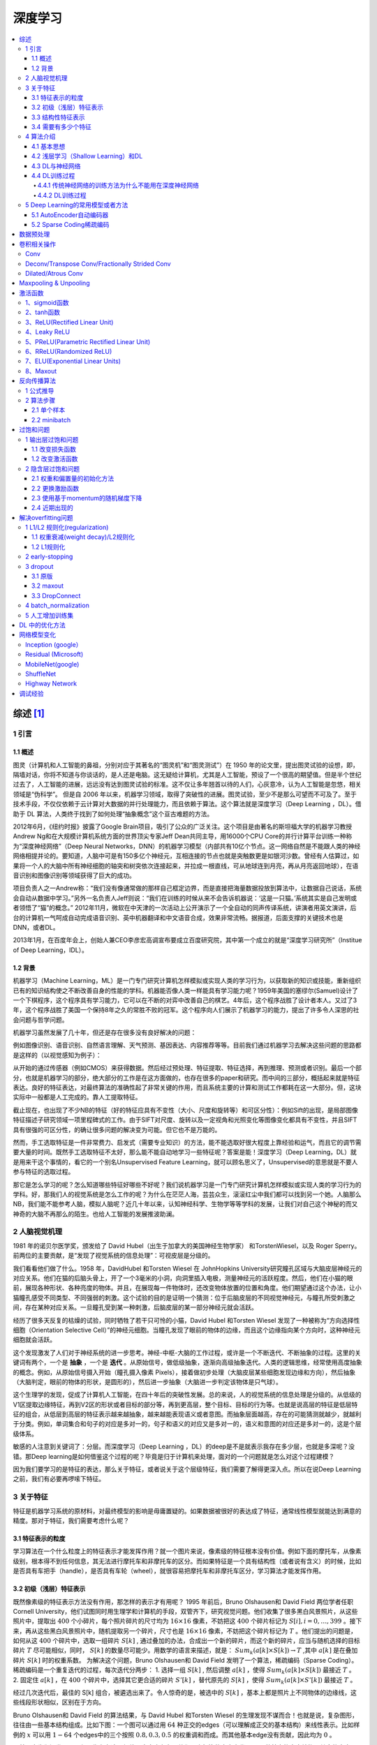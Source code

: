深度学习
=============

.. contents::
    :local:
    :backlinks: top

综述 [1]_
------------

1 引言
``````

1.1 概述
~~~~~~~~~~
图灵（计算机和人工智能的鼻祖，分别对应于其著名的“图灵机”和“图灵测试”）在 1950 年的论文里，提出图灵试验的设想，即，隔墙对话，你将不知道与你谈话的，是人还是电脑。这无疑给计算机，尤其是人工智能，预设了一个很高的期望值。但是半个世纪过去了，人工智能的进展，远远没有达到图灵试验的标准。这不仅让多年翘首以待的人们，心灰意冷，认为人工智能是忽悠，相关领域是“伪科学”。                            
但是自 2006 年以来，机器学习领域，取得了突破性的进展。图灵试验，至少不是那么可望而不可及了。至于技术手段，不仅仅依赖于云计算对大数据的并行处理能力，而且依赖于算法。这个算法就是深度学习（Deep Learning ，DL）。借助于 DL 算法，人类终于找到了如何处理“抽象概念”这个亘古难题的方法。                          

2012年6月，《纽约时报》披露了Google Brain项目，吸引了公众的广泛关注。这个项目是由著名的斯坦福大学的机器学习教授Andrew Ng和在大规模计算机系统方面的世界顶尖专家Jeff Dean共同主导，用16000个CPU Core的并行计算平台训练一种称为“深度神经网络”（Deep Neural Networks，DNN）的机器学习模型（内部共有10亿个节点。这一网络自然是不能跟人类的神经网络相提并论的。要知道，人脑中可是有150多亿个神经元，互相连接的节点也就是突触数更是如银河沙数。曾经有人估算过，如果将一个人的大脑中所有神经细胞的轴突和树突依次连接起来，并拉成一根直线，可从地球连到月亮，再从月亮返回地球），在语音识别和图像识别等领域获得了巨大的成功。                               

项目负责人之一Andrew称：“我们没有像通常做的那样自己框定边界，而是直接把海量数据投放到算法中，让数据自己说话，系统会自动从数据中学习。”另外一名负责人Jeff则说：“我们在训练的时候从来不会告诉机器说：‘这是一只猫。’系统其实是自己发明或者领悟了“猫”的概念。”                          
2012年11月，微软在中天津的一次活动上公开演示了一个全自动的同声传译系统，讲演者用英文演讲，后台的计算机一气呵成自动完成语音识别、英中机器翻译和中文语音合成，效果非常流畅。据报道，后面支撑的关键技术也是DNN，或者DL。                                

2013年1月，在百度年会上，创始人兼CEO李彦宏高调宣布要成立百度研究院，其中第一个成立的就是“深度学习研究所”（Institue of Deep Learning，IDL）。  

1.2  背景
~~~~~~~~~
机器学习（Machine Learning，ML）是一门专门研究计算机怎样模拟或实现人类的学习行为，以获取新的知识或技能，重新组织已有的知识结构使之不断改善自身的性能的学科。机器能否像人类一样能具有学习能力呢？1959年美国的塞缪尔(Samuel)设计了一个下棋程序，这个程序具有学习能力，它可以在不断的对弈中改善自己的棋艺。4年后，这个程序战胜了设计者本人。又过了3年，这个程序战胜了美国一个保持8年之久的常胜不败的冠军。这个程序向人们展示了机器学习的能力，提出了许多令人深思的社会问题与哲学问题。         

机器学习虽然发展了几十年，但还是存在很多没有良好解决的问题：

例如图像识别、语音识别、自然语言理解、天气预测、基因表达、内容推荐等等。目前我们通过机器学习去解决这些问题的思路都是这样的（以视觉感知为例子）：

.. image:: /_static/algorithm/deep_learning/summ.png

从开始的通过传感器（例如CMOS）来获得数据。然后经过预处理、特征提取、特征选择，再到推理、预测或者识别。最后一个部分，也就是机器学习的部分，绝大部分的工作是在这方面做的，也存在很多的paper和研究。而中间的三部分，概括起来就是特征表达。良好的特征表达，对最终算法的准确性起了非常关键的作用，而且系统主要的计算和测试工作都耗在这一大部分。但，这块实际中一般都是人工完成的。靠人工提取特征。                          

截止现在，也出现了不少NB的特征（好的特征应具有不变性（大小、尺度和旋转等）和可区分性）：例如Sift的出现，是局部图像特征描述子研究领域一项里程碑式的工作。由于SIFT对尺度、旋转以及一定视角和光照变化等图像变化都具有不变性，并且SIFT具有很强的可区分性，的确让很多问题的解决变为可能。但它也不是万能的。

.. image:: /_static/algorithm/deep_learning/feature.png

然而，手工选取特征是一件非常费力、启发式（需要专业知识）的方法，能不能选取好很大程度上靠经验和运气，而且它的调节需要大量的时间。既然手工选取特征不太好，那么能不能自动地学习一些特征呢？答案是能！深度学习（Deep Learning，DL）就是用来干这个事情的，看它的一个别名Unsupervised Feature Learning，就可以顾名思义了，Unsupervised的意思就是不要人参与特征的选取过程。

那它是怎么学习的呢？怎么知道哪些特征好哪些不好呢？我们说机器学习是一门专门研究计算机怎样模拟或实现人类的学习行为的学科。好，那我们人的视觉系统是怎么工作的呢？为什么在茫茫人海，芸芸众生，滚滚红尘中我们都可以找到另一个她。人脑那么NB，我们能不能参考人脑，模拟人脑呢？近几十年以来，认知神经科学、生物学等等学科的发展，让我们对自己这个神秘的而又神奇的大脑不再那么的陌生。也给人工智能的发展推波助澜。

2 人脑视觉机理 
`````````````````
1981 年的诺贝尔医学奖，颁发给了 David Hubel（出生于加拿大的美国神经生物学家） 和TorstenWiesel，以及 Roger Sperry。前两位的主要贡献，是“发现了视觉系统的信息处理”：可视皮层是分级的。

我们看看他们做了什么。1958 年，DavidHubel 和Torsten Wiesel 在 JohnHopkins University研究瞳孔区域与大脑皮层神经元的对应关系。他们在猫的后脑头骨上，开了一个3毫米的小洞，向洞里插入电极，测量神经元的活跃程度。然后，他们在小猫的眼前，展现各种形状、各种亮度的物体。并且，在展现每一件物体时，还改变物体放置的位置和角度。他们期望通过这个办法，让小猫瞳孔感受不同类型、不同强弱的刺激。这个试验的目的是证明一个猜测：位于后脑皮层的不同视觉神经元，与瞳孔所受刺激之间，存在某种对应关系。一旦瞳孔受到某一种刺激，后脑皮层的某一部分神经元就会活跃。                

经历了很多天反复的枯燥的试验，同时牺牲了若干只可怜的小猫，David Hubel 和Torsten Wiesel 发现了一种被称为“方向选择性细胞（Orientation Selective Cell）”的神经元细胞。当瞳孔发现了眼前的物体的边缘，而且这个边缘指向某个方向时，这种神经元细胞就会活跃。       

这个发现激发了人们对于神经系统的进一步思考。神经-中枢-大脑的工作过程，或许是一个不断迭代、不断抽象的过程。这里的关键词有两个，一个是 **抽象** ，一个是 **迭代** 。从原始信号，做低级抽象，逐渐向高级抽象迭代。人类的逻辑思维，经常使用高度抽象的概念。例如，从原始信号摄入开始（瞳孔摄入像素 Pixels），接着做初步处理（大脑皮层某些细胞发现边缘和方向），然后抽象（大脑判定，眼前的物体的形状，是圆形的），然后进一步抽象（大脑进一步判定该物体是只气球）。

.. image:: /_static/algorithm/deep_learning/feature2.png

这个生理学的发现，促成了计算机人工智能，在四十年后的突破性发展。总的来说，人的视觉系统的信息处理是分级的。从低级的V1区提取边缘特征，再到V2区的形状或者目标的部分等，再到更高层，整个目标、目标的行为等。也就是说高层的特征是低层特征的组合，从低层到高层的特征表示越来越抽象，越来越能表现语义或者意图。而抽象层面越高，存在的可能猜测就越少，就越利于分类。例如，单词集合和句子的对应是多对一的，句子和语义的对应又是多对一的，语义和意图的对应还是多对一的，这是个层级体系。         

敏感的人注意到关键词了：分层。而深度学习（Deep Learning ，DL）的deep是不是就表示我存在多少层，也就是多深呢？没错。那Deep learning是如何借鉴这个过程的呢？毕竟是归于计算机来处理，面对的一个问题就是怎么对这个过程建模？        

因为我们要学习的是特征的表达，那么关于特征，或者说关于这个层级特征，我们需要了解得更深入点。所以在说Deep Learning之前，我们有必要再啰嗦下特征。

3 关于特征     
```````````
特征是机器学习系统的原材料，对最终模型的影响是毋庸置疑的。如果数据被很好的表达成了特征，通常线性模型就能达到满意的精度。那对于特征，我们需要考虑什么呢？

3.1 特征表示的粒度              
~~~~~~~~~~~~~~~~~~~~
学习算法在一个什么粒度上的特征表示才能发挥作用？就一个图片来说，像素级的特征根本没有价值。例如下面的摩托车，从像素级别，根本得不到任何信息，其无法进行摩托车和非摩托车的区分。而如果特征是一个具有结构性（或者说有含义）的时候，比如是否具有车把手（handle），是否具有车轮（wheel），就很容易把摩托车和非摩托车区分，学习算法才能发挥作用。

3.2  初级（浅层）特征表示
~~~~~~~~~~~~~~~~~~~~~~~~~~~
既然像素级的特征表示方法没有作用，那怎样的表示才有用呢？                              
1995 年前后，Bruno Olshausen和 David Field 两位学者任职 Cornell University，他们试图同时用生理学和计算机的手段，双管齐下，研究视觉问题。他们收集了很多黑白风景照片，从这些照片中，提取出 :math:`400` 个小碎片，每个照片碎片的尺寸均为 :math:`16\times 16` 像素，不妨把这 :math:`400` 个碎片标记为 :math:`S[i], i = 0, \dots, 399` 。接下来，再从这些黑白风景照片中，随机提取另一个碎片，尺寸也是 :math:`16\times 16` 像素，不妨把这个碎片标记为 :math:`T` 。他们提出的问题是，如何从这 :math:`400` 个碎片中，选取一组碎片 :math:`S[k]` , 通过叠加的办法，合成出一个新的碎片，而这个新的碎片，应当与随机选择的目标碎片 :math:`T` 尽可能相似，同时， :math:`S[k]` 的数量尽可能少。用数学的语言来描述，就是： :math:`Sum_k (a[k] \times S[k]) \rightarrow T` ,其中 :math:`a[k]` 是在叠加碎片 :math:`S[k]` 时的权重系数。                             
为解决这个问题，Bruno Olshausen和 David Field 发明了一个算法，稀疏编码（Sparse Coding）。稀疏编码是一个重复迭代的过程，每次迭代分两步：               
1. 选择一组 :math:`S[k]` , 然后调整 :math:`a[k]` ，使得 :math:`Sum_k (a[k] \times S[k])` 最接近 :math:`T` 。         
2. 固定住 :math:`a[k]` ，在 :math:`400` 个碎片中，选择其它更合适的碎片 :math:`S’[k]` ，替代原先的 :math:`S[k]` ，使得 :math:`Sum_k (a[k] \times S’[k])` 最接近 :math:`T` 。           

经过几次迭代后，最佳的 S[k] 组合，被遴选出来了。令人惊奇的是，被选中的 :math:`S[k]` ，基本上都是照片上不同物体的边缘线，这些线段形状相似，区别在于方向。         

Bruno Olshausen和 David Field 的算法结果，与 David Hubel 和Torsten Wiesel 的生理发现不谋而合！也就是说，复杂图形，往往由一些基本结构组成。比如下图：一个图可以通过用 :math:`64` 种正交的edges（可以理解成正交的基本结构）来线性表示。比如样例的 :math:`x` 可以用 :math:`1-64` 个edges中的三个按照 :math:`0.8,0.3,0.5` 的权重调和而成。而其他基本edge没有贡献，因此均为 :math:`0` 。

.. image:: /_static/algorithm/deep_learning/feature3.png

另外，大牛们还发现，不仅图像存在这个规律，声音也存在。他们从未标注的声音中发现了20种基本的声音结构，其余的声音可以由这20种基本结构合成。

3.3  结构性特征表示             
~~~~~~~~~~~~~~~~~~~~
小块的图形可以由基本edge组成，那么更结构化、更复杂的，具有概念性的图形如何表示呢？这就需要更高层次的特征表示，比如V2，V4。因此V1看像素级是像素级。V2看V1是像素级，这个是层次递进的，高层表达由底层表达的组合而成。专业点说就是基basis。V1取提出的basis是边缘，然后V2层是V1层这些basis的组合，这时候V2区得到的又是高一层的basis。即上一层的basis组合的结果，上上层又是上一层的组合basis……

.. image:: /_static/algorithm/deep_learning/feature4.png

直观上说，就是找到make sense的小patch再将其进行combine，就得到了上一层的feature，递归地向上learning feature。 在不同object上做training时，所得的edge basis 是非常相似的，但object parts和models 就会completely different了（以下图为例，那咱们分辨car或者face是不是容易多了）：

.. image:: /_static/algorithm/deep_learning/feature5.png

从文本来说，一个doc表示什么意思？我们描述一件事情，用什么来表示比较合适？用一个一个字吗？我看不是。字就是像素级别了，起码应该是term，换句话说每个doc都由term构成，但这样表示概念的能力就够了吗？可能也不够，需要再上一步，达到topic级，有了topic，再到doc就合理。但每个层次的数量差距很大，比如doc表示的概念->topic（千-万量级）->term（10万量级）->word（百万量级）。一个人在看一个doc的时候，眼睛看到的是word，由这些word在大脑里自动切词形成term，在按照概念组织的方式，先验的学习，得到topic，然后再进行高层次的learning。

3.4  需要有多少个特征
~~~~~~~~~~~~~~~~~~~~~~~
我们知道需要层次的特征构建，由浅入深，但每一层该有多少个特征呢？任何一种方法，特征越多，给出的参考信息就越多，准确性会得到提升。但特征多意味着计算复杂，探索的空间大，可以用来训练的数据在每个特征上就会稀疏，都会带来各种问题，并不一定特征越多越好。

.. image:: /_static/algorithm/deep_learning/feature6.png

好了，到了这一步，终于可以聊到深度学习（Deep Learning ，DL）了。上面我们聊到为什么会有DL（让机器自动学习良好的特征，而免去人工选取过程。还有参考人的分层视觉处理系统），我们得到一个结论就是DL需要多层来获得更抽象的特征表达。那么多少层才合适呢？用什么架构来建模呢？怎么进行非监督训练呢？

4 算法介绍
````````````

4.1 基本思想            
~~~~~~~~~~~~
假设我们有一个系统 :math:`S` ，它有 :math:`n` 层 :math:`(S_1,\dots ,S_n)` ，它的输入是 :math:`I` ，输出是 :math:`O` ，形象地表示为： :math:`I\rightarrow S_1 \rightarrow S_2 \rightarrow \dots \rightarrow S_n \rightarrow O`，如果输出 :math:`O` 等于输入 :math:`I` ，即输入 :math:`I` 经过这个系统变化之后没有任何的信息损失（大牛说，这是不可能的。信息论中有个“信息逐层丢失”的说法［信息处理不等式］，设处理 :math:`a` 信息得到 :math:`b` ，再对 :math:`b` 处理得到 :math:`c` ，那么可以证明： :math:`a` 和 :math:`c` 的互信息不会超过 :math:`a` 和:math:`b` 的互信息。这表明信息处理不会增加信息，大部分处理会丢失信息。当然了，如果丢掉的是没用的信息那多好啊）——这意味着输入I⁆经过每一层 :math:`S_i` 都没有任何的信息损失，即在任何一层 :math:`S_i` ，它都是原有信息（即输入I）的另外一种表示。现在回到我们的主题深度学习（Deep Learning ，DL），我们需要自动地学习特征，假设我们有一堆输入 :math:`I` （如一堆图像或者文本），并且我们设计了一个系统 :math:`S` （有 :math:`n` 层），通过调整系统中参数，使得它的输出仍然是输入 :math:`I` ，那么我们就可以自动地获取得到输入 :math:`I` 的一系列层次特征，即:math:`S_1,\dots ,S_n`                              

对于深度学习来说，其思想就是堆叠多个层，也就是说这一层的输出作为下一层的输入。通过这种方式，就可以实现对输入信息进行分级表达了。另外，前面是假设输出严格地等于输入，这个限制太严格，我们可以略微地放松这个限制，例如我们只要使得输入与输出的差别尽可能地小即可，这个放松会导致另外一类不同的DL方法。

4.2  浅层学习（Shallow Learning）和DL
~~~~~~~~~~~~~~~~~~~~~~~~~~~~~~~~~~~~~~
1. 浅层学习是机器学习的第一次浪潮。
    20世纪80年代末期，人工神经网络的反向传播算法（也叫  **BP（Back Propagation）算法** ）的发明给机器学习带来了希望，掀起了基于统计模型的机器学习的热潮。这个热潮一直持续到今天。人们发现，利用BP算法可以让一个人工神经网络模型从大量训练样本中学习统计规律，从而对未知事件做预测。这种基于统计的机器学习方法比起过去基于人工规则的系统，在很多方面显出优越性。这个时候的人工神经网络，虽也被称作 **多层感知机（Multi-layer Perceptron）** ，但实际是种只含有一层隐层节点的浅层模型。20世纪90年代，各种各样的浅层机器学习模型相继被提出，例如 **支持向量机（Support Vector Machines，SVM）** 、  **Boosting** 、最大熵方法（如 **逻辑回归（Logistic Regression，LR）** ）等。这些模型的结构基本上可以看成带有一层隐层节点（如SVM、Boosting），或没有隐层节点（如LR）。这些模型无论是在理论分析还是应用中都获得了巨大的成功。相比之下，由于理论分析的难度大，训练方法又需要很多经验和技巧，这个时期浅层人工神经网络反而相对沉寂。

2. DL是机器学习的第二次浪潮。                  
    2006年，加拿大多伦多大学教授、机器学习领域的泰斗Geoffrey Hinton和他的学生Ruslan Salakhutdinov在《科学》上发表了一篇文章，开启了DL在学术界和工业界的浪潮。这篇文章有两个主要观点：

    a. 多隐层的人工神经网络具有优异的特征学习能力，学习得到的特征对数据有更本质的刻画，从而有利于可视化或分类；              
    b. 深度神经网络在训练上的难度，可以通过“逐层初始化”（layer-wise pre-training）来有效克服，在这篇文章中，逐层初始化是通过无监督学习实现的。                 
    
    当前多数分类、回归等学习方法为浅层结构算法，其局限性在于有限样本和计算单元情况下对复杂函数的表示能力有限，针对复杂分类问题其泛化能力受到一定制约。DL可通过学习一种深层非线性网络结构，实现复杂函数逼近，表征输入数据分布式表示，并展现了强大的从少数样本集中学习数据集本质特征的能力。（多层的好处是可以用较少的参数表示复杂的函数）

    .. image:: /_static/algorithm/deep_learning/sl.png

    DL的实质，是通过构建具有很多隐层的机器学习模型和海量的训练数据，来学习更有用的特征，从而最终提升分类或预测的准确性。因此，“深度模型”是手段，“特征学习”是目的。区别于传统的浅层学习，DL的不同在于：

    a. 强调了模型结构的深度，通常有5层、6层，甚至10多层的隐层节点；      
    b. 明确突出了特征学习的重要性，也就是说，通过逐层特征变换，将样本在原空间的特征表示变换到一个新特征空间，从而使分类或预测更加容易。
    
    与人工规则造特征的方法相比，利用大数据来学习特征，更能够刻画数据的丰富内在信息。

4.3  DL与神经网络            
~~~~~~~~~~~~~~~~~~~~
DL是机器学习研究中的一个新的领域，其动机在于建立、模拟人脑进行分析学习的神经网络，它模仿人脑的机制来解释数据，例如图像，声音和文本。DL是无监督学习的一种，其概念源于人工神经网络的研究。含多隐层的多层感知器就是一种DL结构。DL通过组合低层特征形成更加抽象的高层表示属性类别或特征，以发现数据的分布式特征表示。                                
DL本身算是机器学习（Machine Learning，ML）的一个分支，简单可以理解为神经网络（neural network，NN）的发展。大约二三十年前，NN曾经是ML领域特别火热的一个方向，但是后来却慢慢淡出了，原因包括以下几个方面：    

a. 比较容易过拟合，参数比较难tune，而且需要不少trick；
b. 训练速度比较慢，在层次比较少（小于等于3）的情况下效果并不比其它方法更优；           
   
所以中间有大约20多年的时间，神经网络被关注很少，这段时间基本上是SVM和boosting算法的天下。但是，一个痴心的老先生Hinton，他坚持了下来，并最终（和其它人一起Bengio、Yann.lecun等）提成了一个实际可行的DL框架。                                    

DL与传统的神经网络之间有相同的地方也有很多不同。二者的 **相同** 在于DL采用了神经网络相似的分层结构，系统由包括输入层、隐层（多层）、输出层组成的多层网络，只有相邻层节点之间有连接，同一层以及跨层节点之间相互无连接，每一层可以看作是一个LR模型；这种分层结构，是比较接近人类大脑的结构的。

.. image:: /_static/algorithm/deep_learning/dp.png

而为了克服神经网络训练中的问题，DL采用了与神经网络很不同的训练机制。传统神经网络中，采用的是back propagation的方式进行，简单来讲就是采用迭代的算法来训练整个网络，随机设定初值，计算当前网络的输出，然后根据当前输出和label之间的差去改变前面各层的参数，直到收敛（整体是一个梯度下降法）。而DL整体上是一个layer-wise的训练机制。这样做的原因是因为，如果采用back propagation的机制，对于一个deep network（7层以上），残差传播到最前面的层已经变得太小，出现所谓的gradient diffusion（梯度扩散）。这个问题我们接下来讨论。

4.4  DL训练过程
~~~~~~~~~~~~~~~

4.4.1  传统神经网络的训练方法为什么不能用在深度神经网络
^^^^^^^^^^^^^^^^^^^^^^^^^^^^^^^^^^^^^^^^^^^^^^^^^^^^^^^

BP算法作为传统训练多层网络的典型算法，实际上对仅含几层网络，该训练方法就已经很不理想。深度结构（涉及多个非线性处理单元层）非凸目标代价函数中普遍存在的局部最小是训练困难的主要来源。                    
BP算法存在的问题：                              

a. 梯越来越稀疏：从顶层越往下，误差校正信号越来越小；         
b. 收敛到局部最小值：尤其是从远离最优区域开始的时候（随机值初始化会导致这种情况的发生）；                              
c. 一般，我们只能用有标签的数据来训练：但大部分的数据是没标签的，而大脑可以从没有标签的的数据中学习；                        
   
4.4.2 DL训练过程                        
^^^^^^^^^^^^^^^^

如果对所有层同时训练，时间复杂度会太高；如果每次训练一层，偏差就会逐层传递。这会面临跟上面监督学习中相反的问题，会严重欠拟合（因为深度网络的神经元和参数太多了）。                        

2006年，hinton提出了在非监督数据上建立多层神经网络的一个有效方法，简单的说，分为两步，一是每次训练一层网络，二是调优，使原始表示x、向上生成的高级表示r和该高级表示r向下生成的x'尽可能一致。方法是：

1. 首先逐层构建单层神经元，这样每次都是训练一个单层网络。     
2. 当所有层训练完后，Hinton使用wake-sleep算法进行调优。                         

   将除最顶层的其它层间的权重变为双向的，这样最顶层仍然是一个单层神经网络，而其它层则变为了图模型。向上的权重用于“认知”，向下的权重用于“生成”。然后使用Wake-Sleep算法调整所有的权重。让认知和生成达成一致，也就是保证生成的最顶层表示能够尽可能正确的复原底层的结点。比如顶层的一个结点表示人脸，那么所有人脸的图像应该激活这个结点，并且这个结果向下生成的图像应该能够表现为一个大概的人脸图像。Wake-Sleep算法分为醒（wake）和睡（sleep）两个部分。                 

   A. wake阶段：认知过程，通过外的特征和向上的权重（认知权重）产生每一层的抽象表示（结点状态），并且使用梯度下降修改层间的下行权重（生成权重）。也就是“如果现实跟我想象的不一样，改变我的权重使得我想象的东西就是这样的”。             
   B. sleep阶段：生成过程，通过顶层表示（醒时学得的概念）和向下权重，生成底层的状态，同时修改层间向上的权重。也就是“如果梦中的景象不是我脑中的相应概念，改变我的认知权重使得这种景象在我看来就是这个概念”。 

deep learning训练过程具体如下：                 

1. 使用自下上升非监督学习（就是从底层开始，一层一层的往顶层训练）：                        

    采用无标定数据（有标定数据也可）分层训练各层参数，这一步可以看作是一个无监督训练过程，是和传统神经网络区别最大的部分（这个过程可以看作是feature learning过程）： 
    
    具体的, 用无标定数据训练第一层，训练时先学习第一层的参数（这一层可以看作是得到一个使得输出和输入差别最小的三层神经网络的隐层），由于模型capacity的限制以及稀疏性约束，使得得到的模型能够学习到数据本身的结构，从而得到比输入更具有表示能力的特征；在学习得到第n-1层后，将n-1层的输出作为第n层的输入，训练第n层，由此分别得到各层的参数；                     
    
2. 自顶向下的监督学习（就是通过带标签的数据集训练，误差自顶向下传输，对网络进行微调）：

    基于第一步得到的各层参数进一步fine-tune整个多层模型的参数，这一步是一个有监督训练过程；第一步类似神经网络的随机初始化初值过程，由于DL的第一步不是随机初始化，而是通过学习输入数据的结构得到的，因而这个初值更接近全局最优，从而能够取得更好的效果；所以deep learning效果好很大程度上归功于第一步的feature learning过程。

5 Deep Learning的常用模型或者方法
`````````````````````````````````
5.1  AutoEncoder自动编码器
~~~~~~~~~~~~~~~~~~~~~~~~~~
Deep Learning最简单的一种方法利用人工神经网络的特点，人工神经网络（ANN）本身就是具有层次结构的系统，如果给定一个神经网络，我们假设其输出与输入是相同的，然后训练调整其参数，得到每一层中的权重。自然地，我们就得到了输入I的几种不同表示（每一层代表一种表示），这些表示就是特征。自动编码器就是一种尽可能复现输入信号的神经网络。为了实现这种复现，自动编码器就必须捕捉可以代表输入数据的最重要的因素，就像PCA那样，找到可以代表原信息的主要成分。具体过程简单的说明如下：

1. 给定无标签数据，用非监督学习学习特征：

   .. image:: /_static/algorithm/deep_learning/autoen.png

   在我们之前的神经网络中，如第一个图，我们输入的样本是有标签的，即（input, target），这样我们根据当前输出和target（label）之间的差去改变前面各层的参数，直到收敛。但现在我们只有无标签数据，也就是右边的图。那么这个误差怎么得到呢？

   .. image:: /_static/algorithm/deep_learning/autoen2.png

   如上图，我们将input输入一个encoder编码器，就会得到一个code，这个code也就是输入的一个表示，那么我们怎么知道这个code表示的就是input呢？我们加一个decoder解码器，这时候decoder就会输出一个信息，那么如果输出的这个信息和一开始的输入信号input是很像的（理想情况下就是一样的），那很明显，我们就有理由相信这个code是靠谱的。所以，我们就通过调整encoder和decoder的参数，使得重构误差最小，这时候我们就得到了输入input信号的第一个表示了，也就是编码code了。因为是无标签数据，所以误差的来源就是直接重构后与原输入相比得到。

   .. image:: /_static/algorithm/deep_learning/autoen3.png

2. 通过编码器产生特征，然后训练下一层。这样逐层训练：      
   上面我们得到了第一层的code，我们的重构误差最小让我们相信这个code就是原输入信号的良好表达了，或者牵强点说，它和原信号是一模一样的（表达不一样，反映的是一个东西）。那第二层和第一层的训练方式就没有差别了，我们将第一层输出的code当成第二层的输入信号，同样最小化重构误差，就会得到第二层的参数，并且得到第二层输入的code，也就是原输入信息的第二个表达了。其他层就同样的方法炮制就行了（训练这一层，前面层的参数都是固定的，并且他们的decoder已经没用了，都不需要了）。

   .. image:: /_static/algorithm/deep_learning/autorn4.png

3. 有监督微调：                     
   经过上面的方法，我们就可以得到很多层了。至于需要多少层（或者深度需要多少，这个目前本身就没有一个科学的评价方法）需要自己试验调了。每一层都会得到原始输入的不同的表达。当然了，我们觉得它是越抽象越好了，就像人的视觉系统一样。                                            
   到这里, 这个AutoEncoder还不能用来分类数据，因为它还没有学习如何去连结一个输入和一个类。它只是学会了如何去重构或者复现它的输入而已。或者说，它只是学习获得了一个可以良好代表输入的特征，这个特征可以最大程度上代表原输入信号。那么，为了实现分类，我们就可以在AutoEncoder的最顶的编码层添加一个分类器（例如逻辑回归、SVM等），然后通过标准的多层神经网络的监督训练方法（梯度下降法）去训练。                                          

   也就是说，这时候，我们需要将最后层的特征code输入到最后的分类器，通过有标签样本，通过监督学习进行微调，这也分两种，一个是只调整分类器（黑色部分）：

   .. image:: /_static/algorithm/deep_learning/autoen5.png

   另一种：通过有标签样本，微调整个系统：（如果有足够多的数据，这个是最好的。end-to-end learning端对端学习）

   .. image:: /_static/algorithm/deep_learning/autoen6.png

   一旦监督训练完成，这个网络就可以用来分类了。神经网络的最顶层可以作为一个线性分类器，然后我们可以用一个更好性能的分类器去取代它。            
   
在研究中可以发现，如果在原有的特征中加入这些自动学习得到的特征可以大大提高精确度，甚至在分类问题中比目前最好的分类算法效果还要好！                    

AutoEncoder存在一些变体，这里简要介绍下两个：

1. Sparse AutoEncoder稀疏自动编码器：      
   当然，我们还可以继续加上一些约束条件得到新的Deep Learning方法，如：如果在AutoEncoder的基础上加上L1的Regularity限制（L1主要是约束每一层中的节点中大部分都要为0，只有少数不为0，这就是Sparse名字的来源），我们就可以得到Sparse AutoEncoder法。

   .. image:: /_static/algorithm/deep_learning/autoen7.png

   如上图，其实就是限制每次得到的表达code尽量稀疏。因为稀疏的表达往往比其他的表达要有效（人脑好像也是这样的，某个输入只是刺激某些神经元，其他的大部分的神经元是受到抑制的）。 

2. Denoising AutoEncoders降噪自动编码器： 
   降噪自动编码器DA是在自动编码器的基础上，训练数据加入噪声，所以自动编码器必须学习去去除这种噪声而获得真正的没有被噪声污染过的输入。因此，这就迫使编码器去学习输入信号的更加鲁棒的表达，这也是它的泛化能力比一般编码器强的原因。DA可以通过梯度下降算法去训练。

   .. image:: /_static/algorithm/deep_learning/autoen8.png

5.2 Sparse Coding稀疏编码
~~~~~~~~~~~~~~~~~~~~~~~~~~~
如果我们把输出必须和输入相等的限制放松，同时利用线性代数中基的概念，即 :math:`O = a_1\times \phi_1 + a_2\times \phi_2+ \dots+ a_n\times \phi_n` , :math:`\phi_i` 是基, :math:`a_i` 是系数，我们可以得到这样一个优化问题：                

.. math:: Min |I – O|
        
其中 :math:`I` 表示输入， :math:`O` 表示输出。通过求解这个最优化式子，我们可以求得系数 :math:`a_i` 和基 :math:`\phi_i` ，这些系数和基就是输入的另外一种近似表达。

.. math:: \mathbf{x} = \sum_{i=1}^k a_i \phi_i

因此，它们可以用来表达输入I，这个过程也是自动学习得到的。如果我们在上述式子上加上L1的Regularity限制，得到：

.. math:: Min |I – O| + u\times (|a_1| + |a_2| +\dots+ |a_n|)

这种方法被称为Sparse Coding。通俗的说，就是将一个信号表示为一组基的线性组合，而且要求只需要较少的几个基就可以将信号表示出来。“稀疏性”定义为：只有很少的几个非零元素或只有很少的几个远大于零的元素。要求系数 ai 是稀疏的意思就是说：对于一组输入向量，我们只想有尽可能少的几个系数远大于零。选择使用具有稀疏性的分量来表示我们的输入数据是有原因的，因为绝大多数的感官数据，比如自然图像，可以被表示成少量基本元素的叠加，在图像中这些基本元素可以是面或者线。同时，比如与初级视觉皮层的类比过程也因此得到了提升（人脑有大量的神经元，但对于某些图像或者边缘只有很少的神经元兴奋，其他都处于抑制状态）。                        

稀疏编码算法是一种无监督学习方法，它用来寻找一组“超完备”基向量来更高效地表示样本数据。虽然形如主成分分析技术（PCA）能使我们方便地找到一组“完备”基向量，但是这里我们想要做的是找到一组“超完备”基向量来表示输入向量（也就是说，基向量的个数比输入向量的维数要大）。超完备基的好处是它们能更有效地找出隐含在输入数据内部的结构与模式。然而，对于超完备基来说，系数ai不再由输入向量唯一确定。因此，在稀疏编码算法中，我们另加了一个评判标准“稀疏性”来解决因超完备而导致的退化（degeneracy）问题。（详细过程请参考：UFLDL Tutorial稀疏编码）




数据预处理
-----------

由于数据的强相关性, 实际训练中，数据点仅会落在分布空间中很小的区域中(特别是数据维度很高时),  而随机初始化的权重落入数据内部的概率很低，需要迭代很多次才能对数据进行有效的分割。可想而知不对数据进行预处理带来了多少运算 **资源的浪费** ，而且大量的数据外分割面在迭代时很可能会在刚进入数据中时就遇到了一个局部最优，导致 **overfit** 的问题。

如果我们将数据减去其均值，数据点就分散开，这时一个随机分界面落入数据分布的概率增加了多少呢？2^n倍！如果我们使用去除相关性的算法（例如PCA和ZCA白化），数据不再是一个狭长的分布，随机分界面有效的概率就又大大增加了。不过计算协方差矩阵的特征值太耗时也太耗空间，我们一般最多只用到z-score处理，即每一维度减去自身均值，再除以自身标准差，这样能使数据点在每维上具有相似的宽度，可以起到一定的增大数据分布范围，进而使更多随机分界面有意义的作用。

卷积相关操作 
----------------

`图示 <https://github.com/vdumoulin/conv_arithmetic>`_

Conv
``````

output size: :math:`\frac{n+2p-f}{s}+1`

 :math:`n` 表示原图大小，:math:`p` 表示padding, :math:`f` 表示filer, :math:`s` 表示stride

Deconv/Transpose Conv/Fractionally Strided Conv 
``````````````````````````````````````````````````````

  逆卷积(deconv)相对于卷积在神经网络结构的正向和反向传播中做相反的运算, deconv的参数只是原卷积的转置，并不是原卷积的可逆运算，因此转置卷积(Transposed Convolution)是一个更为合适的叫法。

  x upsampling with 3x3 filter and stride of 2

  .. image:: /_static/algorithm/deep_learning/conv2d_transpose.png

Dilated/Atrous Conv
`````````````````````

空洞/膨胀卷积(dilated convolution) 在标准的 convolution map 里注入空洞，以此来增加 reception field。相比标准卷积多了一个 hyper-parameter 称之为 dilation rate 指的是kernel的间隔数量(e.g. 正常的 convolution 是 dilatation rate 1)

`如何理解空洞卷积 <https://app.yinxiang.com/shard/s49/nl/12875915/709b3f8b-168e-4d8e-b635-28c0454719b0/>`_

`Dilated Convolutions and Kronecker Factored Convolutions <https://www.inference.vc/dilated-convolutions-and-kronecker-factorisation/>`_


Maxpooling & Unpooling
-----------------------
  Unpooling: In the convnet, the max pooling operation is non-invertible, however we can obtain an approximate inverse by recording the locations of the maxima within each pooling region in a set of switch variables. In the deconvnet, the unpooling operation uses these switches to place the reconstructions from the layer above into appropriate locations, preserving the structure of the stimulus.

  .. image:: /_static/algorithm/deep_learning/Pooling.png

激活函数
---------

  When training a deep network, it is important to use a non-linear activation each hidden layer.   
  This is because multiple layers of linear functions would itself compute only a linear function 
  of the input (i.e., composing multiple linear functions together results in just another linear function), 
  and thus be no more expressive than using just a single layer of hidden units.

  .. figure:: /_static/algorithm/deep_learning/activation_functions.png
  
    不同激活函数 

1、sigmoid函数
``````````````

  .. math::
        f(x) &=\frac{1}{1+e^{-x}} \\
        f'(x) &= f(x)(1-f(x))

  .. figure:: /_static/algorithm/deep_learning/sigmoid.png
  
    sigmoid 激活函数及其导数

  sigmoid将一个实数输入映射到 :math:`[0,1]` 范围内，使用sigmoid作为激活函数存在以下几个问题：
    * 无论是前向还是后向传播，计算量都相对大
    * 梯度饱和/梯度弥散(vanishing gradient/ gradient diffusion): 在sigmoid接近饱和区时，变换太缓慢，导数趋于0，这种情况会造成信息丢失
    * 函数输出不是以 :math:`0` 为中心——而我们更偏向于当激活函数的输入是 :math:`0` 时，输出也是 :math:`0` 的函数。

  更适用于概率问题，如rnn 等

2、tanh函数
```````````

  .. math:: f(x) &=\frac{e^x-e^{-x}}{e^x+e^{-x}} 

  .. figure:: /_static/algorithm/deep_learning/tanh.png
  
    tanh 激活函数及其导数

  tanh函数将一个实数输入映射到 :math:`[-1,1]` 范围内，当输入为0时，tanh函数输出为 :math:`0` ，符合我们对激活函数的要求。然而，tanh函数也存在梯度饱和问题，导致训练效率低下。

3、ReLU(Rectified Linear Unit)
`````````````````````````````````

  .. math:: f(x)=\max(0, x)
  
  .. figure:: /_static/algorithm/deep_learning/ReLU.png
  
    ReLU 激活函数及其导数

  相比sigmoid和tanh函数，ReLU激活函数的优点在于(因为其分段线性性质，导致其前传，后传，求导都是分段线性)：
    * 梯度不饱和。其梯度计算公式为： :math:`1\{x>0\}` ，因此在反向传播过程中，减轻了梯度弥散的问题，神经网络前几层的参数也可以很快的更新。
    * 计算速度快。正向传播过程中，sigmoid和tanh函数计算激活值时需要计算指数，而ReLU函数仅需要设置阈值；同时，ReLU函数的导数计算更快，程序实现就是一个if-else语句，而sigmoid函数要进行浮点四则运算。因此ReLU可以极大地加快收敛速度。(相比tanh函数，收敛速度可以加快6倍。)
    * relu函数在负半区的导数为0 ，所以一旦神经元激活值进入负半区，那么梯度就会为0，也就是说这个神经元不会经历训练，即所谓的稀疏性。(这点存疑： Learning activations that are sparse doesn’t really seem to matter either. Five years ago, people thought that part of why relus worked well was that they were sparse, but it turns out that all that matters is that they are piecewise linear. Maxout can beat relus in some contexts and performs about the same as relus in other contexts, and it’s not sparse at all, 进一步可 参考PReLU论文)
    * 在生物上的合理性，它是单边的，相比sigmoid和tanh，更符合生物神经元的特征。

  缺点:
    * 不能用Gradient-Based方法。同时如果de-active了，容易无法再次active。不过有办法解决，使用maxout激活函数, PReLU等。或采用Xavier初始化方法，以及避免将learning rate设置太大或使用adagrad等自动调节learning rate的算法
    * not zero centered output

  .. Note::
          使用ReLU时，要注意learning rate 的设置, learning rate 不能太高，否则可能让某些神经元达到死寂状态，不可逆转，然后就再也学不到东西了。如果要克服这点，可以用 Leaky ReLU，PReLU 或 RReLU

          Relu配合的sparsity和dropout有何不同？

          * Relu配合使用sparsity是为了加入非线性变换(Relu本身就会输出为0)，而dropout是为了防止过拟合，同时训练多个随机的网络。
          * Dropout是随机的，而稀疏模型一般来说不是随机的。
          * ReLU 的稀疏机理和droupout 的不同，droupout 等效于动态L2规范带来的稀疏，是通过打压 weight 来实现稀疏的；ReLU 则是因为输入为零导致的，这样多层输入输出更贴近于原始高维数据层的稀疏度



4、Leaky ReLU
``````````````

  .. math:: 
        f(x) = \left\{
        \begin{array}{ll}
        x & \textrm{if } x \ge 0 \\
        0.01x & \textrm{otherwise}
        \end{array} \right.

  .. figure:: /_static/algorithm/deep_learning/LeakyReLU.png
  
    Leaky ReLU 激活函数及其导数

  理论上来讲，Leaky ReLU有ReLU的所有优点，外加不会有Dead ReLU问题，但是在实际操作当中，并没有完全证明Leaky ReLU总是好于ReLU

5、PReLU(Parametric Rectified Linear Unit)
`````````````````````````````````````````````
  
  .. math:: 
          f(x) = \left\{
          \begin{array}{ll}
          x & \textrm{if } x \ge 0 \\
          a_ix & \textrm{otherwise}
          \end{array} \right.

  .. NOTE::
          更新 :math:`a_i` 时不施加权重衰减(L2正则化)，因为这会把 :math:`a_i` 很大程度上push到0。事实上，即使不加正则化，试验中 :math:`a_i` 也很少有超过1的。

          :math:`a_i` 被初始化为0.25

6、RReLU(Randomized ReLU)
````````````````````````````
RReLU

7、ELU(Exponential Linear Units) 
``````````````````````````````````

  .. math:: 
          f(x) = \left\{
          \begin{array}{ll}
          x & \textrm{if } x \ge 0 \\
          \alpha (e^x-1) & \textrm{otherwise}
          \end{array} \right.

  .. figure:: /_static/algorithm/deep_learning/ELU.png
  
    ELU 激活函数及其导数

  ELU也是为解决ReLU存在的问题而提出，显然，ELU有ReLU的基本所有优点，以及：

    * 不会有Dead ReLU问题
    * 输出的均值接近0，zero-centered
      
  它的一个小问题在于计算量稍大。类似于Leaky ReLU，理论上虽然好于ReLU，但在实际使用中目前并没有好的证据ELU总是优于ReLU。

8、Maxout
`````````


关于线性：
  * 便于优化的优点以外，分段线性函数可以让regularize变得更加容易
  * 线性强的激活函数更容易找到全局极优, 有个日本人理论证明了纯线性激活函数的局部极优解全都是全局最优解(段放)

关于稀疏性的好处有：
  * 信息解离：相当于将高度耦合的变量解耦，这样表示就能容忍噪声从而更具鲁棒性；
  * 信息容量可变的表示：如果input信息量大，那么会有很多神经元active以保存这些信息；而如果input信息量小，那么就会有很多神经元inactive。这也是variable-size data structure，机器学习模型中，变量多了怕过拟合，变量不够怕欠拟合。这里提供了一种解决思路。
  * 线性可分：低维到高维从而分类，这不正是SVM想做的？
  * 稀疏分布式表示：2个0-1变量的4种可能组合，n个0-1变量有2^n种组合。n越大，表现力就越强。

关于梯度变化:
  * 你如果仔细看back propagation这个算法在深度网络中的求导，会发现大量的W相乘，如果det(W)>1随着网络加深，gradient explosion，如果det(W)<1随着网络加深，W连乘越来越多，gradient vanishing...所以用relu，max(0,a), 间接regularize gradient.

关于 zero-centered:
  * 会导致模型训练的收敛速度变慢。举例来讲，对 :math:`\sigma(\sum_i w_i x_i + b)` ，如果所有 :math:`x_i` 均为正数或负数，那么其对 :math:`w_i` 的导数总是正数或负数，这会导致如下图红色箭头所示的阶梯式更新，这显然并非一个好的优化路径。所以，总体上来讲，训练深度学习网络尽量使用zero-centered数据 (可以经过数据预处理实现) 和zero-centered输出。 `参考 <https://zhuanlan.zhihu.com/p/25110450>`_ 

反向传播算法
------------

1 公式推导
```````````

  .. Note:: 以下推导基于单样本

  令 :math:`w_{jk}^l` 表示第 :math:`l−1` 层第 :math:`k` 个单元到第 :math:`l` 层第 :math:`j` 个单元之间的 **连接权值** ， :math:`b_j^l` 、 :math:`a_j^l` 、:math:`z_j^l` 分别表示第 :math:`l` 层第 :math:`j` 个单元的 **偏置项** 、 **激活值** 和 **输入加权和** ，如下图所示：

  .. image:: /_static/algorithm/deep_learning/bp1.png          
 
  .. image:: /_static/algorithm/deep_learning/bp2.png

  则神经网络的计算步骤（前向传播步骤）如下：

    +-----------------------------------------+-------------------------+
    | :math:`z_j^l=\sum_k w_{jk}^l a_k^{l-1}  | :math:`z^l=w^la^{l-1}   |
    | +b_j^l`                                 | +b^l`                   |
    +-----------------------------------------+-------------------------+
    | :math:`a_j^l=\sigma(z_j^l)=\sigma\left  | :math:`a^l=\sigma\left( |
    | (\sum_k w_{jk}^la_k^{l-1}+b_j^l\right)` | w^la^{l-1}+b^l\right)`  |
    +-----------------------------------------+-------------------------+

  为了计算损失函数对 :math:`w_{jk}^l` 和 :math:`b_j^l` 的偏导，先引入 :math:`\delta_j^l` 表示 :math:`l` 层第 :math:`j` 个神经元的残差： :math:`\delta_j^l=\frac{\partial C}{\partial z_j^l}` , 根据链式法则（chain rule），输出层的误差可表示为：

  .. math::
    \delta_j^L &=\frac{\partial C}{\partial z_j^L} \\
    &=\sum_k \frac{\partial C}{\partial a_k^L} \frac{\partial a_k^L}{\partial z_j^L}\\
    &=\frac{\partial C}{\partial a_j^L} \frac{\partial a_j^L}{\partial z_j^L}\\
    &=\frac{\partial C}{\partial a_j^L} \sigma'(z_j^L)\\ 
    :label: BP1     
 
  上式也可以写为： :math:`\delta^L =\nabla_a C\odot \sigma'(z^L)` ，采用不同损失函数或激活函数时, :eq:`BP1` 的表达有所不同:

    +--------------------------+-----------------+-----------------+
    | C为二次代价函数          | C为交叉熵       |  softmax layer  |
    +==========================+=================+=================+
    | :math:`\delta^L =(a^L-y) | :math:`\delta^L | :math:`\delta^L |
    | \odot \sigma'(z^L)`      | =(a^L-y)`       | =(a^L-y)`       |
    +--------------------------+-----------------+-----------------+

  对于任意一层（非输出层），在已知其下一层误差时，其误差可表示为：

  .. math::
    \delta_j^l &=\frac{\partial C}{\partial z_j^l} \\
    &=\sum_k \frac{\partial C}{\partial z_k^{l+1}} \frac{\partial z_k^{l+1}}{\partial z_j^l}\\
    &=\sum_k \frac{\partial z_k^{l+1}}{\partial z_j^l}\delta_k^{l+1}\\
    &=\sum_k w_{kj}^{l+1}\delta_k^{l+1}\sigma'(z_j^l)
    :label: bp2
  
  .. Note:: 上式中 :math:`z_k^{l+1}=\sum_j w_{kj}^{l+1}a_j^l+b_k^{l+1}=\sum_j w_{kj}^{l+1}\sigma(z_j^l)+b_k^{l+1}`

  上式也可表示为: :math:`\delta^l =((w^{l+1})^T\sigma ^{l+1})\odot \sigma'(z^L)`

  根据上述两个式子，我们从最后一层起，可以逆向计算出任意一层的误差 :math:`\delta_j^l` 。据此可计算出损失函数对 :math:`w_{jk}^l` 和 :math:`b_j^l` 的偏导如下：

  .. math::
    \frac{\partial C}{\partial b_j^l}&=\frac{\partial C}{\partial z_j^l} \frac{\partial z_j^l}{\partial b_j^l} \\&=\frac{\partial C}{\partial z_j^l}\\ &=\delta_j^l 
    :label: BP3

  .. math::
    \frac{\partial C}{\partial w_{jk}^l}&=\frac{\partial C}{\partial z_j^l} \frac{\partial z_j^l}{\partial w_{jk}^l} \\&=\frac{\partial C}{\partial z_j^l} a_k^{l-1}\\ &=a_k^{l-1} \delta_j^l 
    :label: BP4

  .. Note:: 当L2规则化时， :math:`\frac{\partial C}{\partial w_{jk}^l}=a_k^{l-1} \delta_j^l+\lambda w_{jk}^l`

2 算法步骤
```````````

2.1 单个样本
~~~~~~~~~~~~

  .. image:: /_static/algorithm/deep_learning/bp_step1.png

2.2 minibatch
~~~~~~~~~~~~~

  .. image:: /_static/algorithm/deep_learning/bp_step2.png

过饱和问题
----------

  过饱和，即，会造成学习速度慢。

  以sigmoid函数（logistic neurons）为例，当 :math:`x` 的绝对值变大时，函数值越来越平滑，趋于饱和，这个时候函数的导数趋于 :math:`0` 。为了让神经网络学习得快一些，我们希望激活函数sigmoid的导数较大。 从数值上，大约让sigmoid的输入在 :math:`[-4,4]` 之间即可，见 :ref:`fig_1` 。 我们知道，一个神经元j的输入是由前一层神经元的输出的加权和，因此，我们可以通过控制权重参数初始值的范围，使得神经元的输入落在我们需要的范围内。

1 输出层过饱和问题
``````````````````

1.1 改变损失函数
~~~~~~~~~~~~~~~~

  .. math:: C=-\frac{1}{n}\sum_x\sum_j\left[y_j\ln a_j^L+(1-y_j)\ln (1-a_j^L)\right]
  
1.2 改变激活函数
~~~~~~~~~~~~~~~~

  使用 softmax output layer，ReLU

2 隐含层过饱和问题
``````````````````

2.1 权重和偏置量的初始化方法
~~~~~~~~~~~~~~~~~~~~~~~~~~~~

  1、将权重初始化为均值 :math:`0` ，方差 :math:`1/\sqrt{n_{in}}` 的高斯分布；偏置量为均值 :math:`0` ，方差为 :math:`1` 的高斯分布。（提速的同时也会改善效果？后文说明）
  
  2、权重初始化为 :math:`\left [ -\frac{1}{\sqrt{n_{in}}}, \frac{1}{\sqrt{n_{in}}} \right]` 的均匀随机取值。（其中 :math:`n_{in}` 是一个神经元的输入量）

  .. Note::
         为了说明这样取值的合理性，先简单回顾一下几点基本知识：
         
         - 符合均匀分布 :math:`U(a,b)` 的随机变量的数学期望和方差分别是： :math:`E(x)=\frac{a+b}{2}` 、 :math:`D(x)=\frac{(b−a)^2}{12}`                   
         - 如果随机变量 :math:`X` 、 :math:`Y` 是相互独立的，那么 :math:`Var(X+Y)=Var(X)+Var(Y)` ，如果二者相互独立且均值为 :math:`0` ，那么 :math:`Var(X\times Y)=Var(X)\times Var(Y)`

         因此，如果限制经元的输入信号 :math:`(x_i)` 均值为 :math:`0` ，标准差为 :math:`1` ，那么

           .. math:: Var(w_i)=(\frac{2}{\sqrt{n_{in}}})^2/12=\frac{1}{3n_{in}}

           .. math:: Var(\sum_{i=1}^{n_{in}}w_ix_i)=n_{in}\times Var(w_i)=\frac{1}{3}

         也就是说，随机的 :math:`n_{in}` 个输入信号加权——其中权重分布如上，服从均值为 :math:`0` ，方差为 :math:`1/3` 的正态分布，且与 :math:`n_{in}` 无关。所以神经元的输入落在区间 :math:`[−4,4]` 的概率非常小。更一般的形式为：

           .. math:: \sum_{i=0}^{n_{in}}<w_ix_i>=\sum_{i=0}^{n_{in}}<w_i><x_i>=0

           .. math:: \left<\left(\sum_{i=0}^{n_{in}}w_ix_i\right)\left(\sum_{i=0}^{n_{in}}w_ix_i\right)\right>=\sum_{i=0}^{n_{in}}<w_i^2><x_i^2>=\sigma^2n_{in}

  3、权重参数初始化从区间均匀随机取值
    
    Hiden layer 权重的初始化 `Xavier10 <http://deeplearning.net/tutorial/references.html#xavier10>`_ ：对称区间上的均匀采样，区间的选择根据激活函数确定：
      - 当选用tanh时， :math:`\left [ -\sqrt{\frac{6}{n_{in}+n_{out}}}, \sqrt{\frac{6}{n_{in}+n_{out}}}\right]`
      - 当选用sigmoid时， :math:`\left [ -4\sqrt{\frac{6}{n_{in}+n_{out}}}, 4\sqrt{\frac{6}{n_{in}+n_{out}}}\right]`    

    其中， :math:`n_{in}` 和 :math:`n_{out}` 分别表示前一层和本层的神经元个数。这样的初始化能保证在训练初期，激活函数的信息能容易向前后传输而不至于过饱和。 
   
    .. Tip::
            theano中CNN的fan_out 怎么算的？

  4、其他场景的初始值方法[2]（[2] Bengio, Yoshua. “Practical recommendations for gradient-based training of deep architectures.” Neural Networks: Tricks of the Trade. Springer Berlin Heidelberg, 2012. 437-478.）   

   - in the case of RBMs, a zero-mean Gaussian with a small standard deviation around 0.1 or 0.01 works well (Hinton, 2010) to initialize the weights.                      
   - Orthogonal random matrix initialization, i.e. W = np.random.randn(ndim, ndim); u, s, v = np.linalg.svd(W) then use u as your initialization matrix.


2.2 更换激励函数
~~~~~~~~~~~~~~~~

  ReLU、maxout

2.3 使用基于momentum的随机梯度下降
~~~~~~~~~~~~~~~~~~~~~~~~~~~~~~~~~~~~

2.4 近期出现的
~~~~~~~~~~~~~~

  高速公路网络（highway network）
  深度残差学习（deep residual learning，152层）

解决overfitting问题
-------------------

1 L1/L2 规则化(regularization)
``````````````````````````````
  **基本思路** 是减小不重要的参数对结果的影响而有用的权重则不会受到Weight decay的影响,这种思路与Dropout的思路原理上十分相似。

  给代价函数加上一项 **规则化项** (regularization term):

    .. math:: C=C_0+\lambda \Vert \theta \Vert_p^p

  其中， :math:`\Vert \theta \Vert_p^p = \left ( \sum_{j=0}^{|\theta |} |\theta_j|^p\right)^{\frac{1}{p}}` 是 :math:`\theta` 的 :math:`L_p` 范数， :math:`\lambda>0` 是规则化参数(regularization parameter)，控制着规则化参数的相对重要性。这项技术其实就是对最小化损失函数与寻找小的权重这二个问题的折中(the network prefers to learn small weight, large weights will only be allowed if they considerably improve the first part of the cost function)。二者的相对重要性取决于 :math:`\lambda` ——小的时候更希望最小化损失函数，大的时候希望取得小的权重。 :math:`p` 通常取为1和2

为什么这种妥协可以解决过拟合？                                              
  小的权重意味着小的输入改变不会造成大的输出改变，也就是说，网络学习的是训练集中的普遍规则；而大的权重意味着小的输入改变会造成大的输出改变，也就是说，网络学习的是带有噪声影响的较为复杂的模型h。显然前者就是权重的衰减做的事，这可以强制网络学习简单规则而忽略噪声，从而减轻过拟合。这并不能完全解释，但作为一种解释。                                                              
  
为什么偏置量的大小不考虑？                                                  
  偏置量的大小并不会造成输出对输入的敏感，因此不考虑。但大的偏置量会使得神经元容易饱和——这其实是我们希望的，因此一般不将其纳入规则化。 

这个方法还有一个优势，就是其结果的可重复性。未规则化的损失函数可能陷入极小值——这往往取决于初始权重的设置，但规则化后就可以避免这个问题，因此结果也往往相近。

1.1 权重衰减(weight decay)/L2规则化
~~~~~~~~~~~~~~~~~~~~~~~~~~~~~~~~~~~

给代价函数加上一项规则化项：

.. math:: C=C_0+\frac{\lambda}{2n}\sum_ww^2 

+--------+------------------------------------------+
| 交叉熵 | :math:`C=-\frac{1}{n}\sum_{x_j}\left[    |
|        | y_j\ln a_j^L+(1-y_j)\ln (1-a_j^L) \right |
|        | ]+\frac{\lambda}{2n}\sum_ww^2`           |
+--------+------------------------------------------+
| 均方差 | :math:`C=\frac{1}{2n}\sum_x\Vert y-a^L   |
|        | \Vert ^2+\frac{\lambda}{2n}\sum_ww^2`    |
+--------+------------------------------------------+

1.2 L1规则化
~~~~~~~~~~~~~

.. math:: C=C_0+\frac{\lambda}{2n}\sum_w\|w\| 

其结果就是，网络会关注几个重要的连接而其余权重基本变为0

2 early-stopping
````````````````

通过监控模型在validation 数据集上的性能（如显著性差异（statistical significance）等）来及时停止优化过程。当模型在validation 数据上的性能不再提升，或者随着优化过程甚至降低了性能，就停止优化步骤。

The validation_frequency should always be smaller than thepatience. The code should check at least two times how it performs before running out of patience. 

3 dropout
`````````

3.1 原版
~~~~~~~~~~

`Improving neural networks by preventing co-adaptation of feature detectors <http://arxiv.org/pdf/1207.0580.pdf>`_  by Geoffrey Hinton, Nitish Srivastava, Alex Krizhevsky, Ilya Sutskever, and Ruslan Salakhutdinov (2012).

`ImageNet Classification with Deep Convolutional Neural Networks <https://papers.nips.cc/paper/4824-imagenet-classification-with-deep-convolutional-neural-networks.pdf>`_ by Alex Krizhevsky, Ilya Sutskever, and Geoffrey Hinton (2012).

随机抽取隐含层的一半训练网络（每个神经元被移除的概率是50%），然后不断重复这个过程。这一方法类似于对同一批数据训练不同的网络再做平均，换句话说，它是训练一个在缺少某些输入时依旧鲁棒的网络，类似L1/2 规则化的思路，因此可以消除过拟合。

.. Warning::
        droupout让隐含层的某些神经元权重不工作，这些神经元可以暂时认为不是网络的一部分，但权值保留下来（只是暂时不更新而已，因为下一次可能又工作了）[好像不对！]

在代码实现层面，以前我们网络的计算公式是：
   
  .. math::
          z^l=w^la^{l-1}+b^l \\
          a^l=\sigma\left (w^la^{l-1}+b^l \right)
          
采用dropout后计算公式就变成了：

  .. math::
          r_j^l\sim Bernoulli(p) \\
          \tilde{a}^l=r^l\odot a^l \\
          z^l=w^l\tilde{a}^{l-1}+b^l \\
          a^l=\sigma\left (w^la^{l-1}+b^l \right)

上面公式中Bernoulli函数，是为了以概率 :math:`p` ，随机生成一个 :math:`0` 、 :math:`1` 的向量。算法具体实现如下：

1. 让某个神经元以概率p停止工作，即让它的激活值以概率p变为0。               
2. 在屏蔽掉某些神经元使其激活值为0以后，还需要对向量 :math:`\tilde{a}^l` 进行rescale，即乘以 :math:`1/(1−p)` 。如果在训练阶段，经过置 :math:`0` 后没有进行rescale，那么在测试的时候，就需要对权重进行rescale，即乘以 :math:`p`。

具体可参考 `keras的dropout实现源码 <https://github.com/fchollet/keras/tree/master/keras>`_ ，其dropout所在的文件为: `theano_backend.py <https://github.com/fchollet/keras/blob/master/keras/backend/theano_backend.py>`_
          
为什么经过dropout需要进行rescale？
  前面说过，dropout类似于平均网络模型。假设我们在训练阶段训练了 :math:`1000` 个网络，每个网络生成的概率为 :math:`p_i` ，那么在测试阶段，我们肯定要把这 :math:`1000` 个网络的输出结果都计算一遍，将这 :math:`1000` 个输出乘以各自的概率求得期望值，这个期望值才是最后的结果。所以在测试阶段（不采用dropout），我们就需要对所有的元素网络所得到的输出做一个期望。事实上，由于我们在测试时不做任何的参数丢弃，dropout layer 把进来的东西原样输出，导致在统计意义下，测试时 每层 dropout layer的输出比训练时的输出多加了 :math:`[(1-p)\times 100]` % units 的输出。 即 :math:`[p\times 100]` % 个units 的和  是同训练时随机采样得到的子网络的输出一致，另 :math:`[(1-p)\times 100]` % 的units的和  是本来应该扔掉但是又在测试阶段被保留下来的。所以，为了使得dropout layer 下一层的输入和训练时具有相同的“意义”和“数量级”，我们要对测试时的伪dropout layer的输出（即下层的输入）做 rescale，表示最后的sum中只有这么大的概率，或者这么多的部分被保留。这样一来，只要一次测试，将原 :math:`2^n` 个子网络的参数全部考虑进来了，并且最后的 rescale 保证了后面一层的输入仍然符合相应的物理意义和数量级。
 
3.2 maxout
~~~~~~~~~~

ICML2013，by Goodfellow

maxout其实是一种激发函数形式。通常情况下，如果激发函数采用sigmoid函数的话，在前向传播过程中，隐含层节点的输出表达式为：

.. math:: h_i(x) = sigmoid(x^T W_{\dots i} + b_i)

其中 :math:`\mathit{W}` 一般是 :math:`2` 维的，这里表示取出的是第 :math:`i` 列，下标i前的省略号表示对应第 :math:`i` 列中的所有行。但如果是maxout激发函数，则其隐含层节点的输出表达式为：                 

.. math:: h_i(x) = \max_{j\in [1,k]} z_{ij}

其中 :math:`z_{ij} = x^T\mathit{W}_{\dots ij} + b_ij` ， :math:`\mathit{W} \in \mathbb{R}^{d\times m \times k}`  

这里的 :math:`\mathit{W}` 是 :math:`3` 维的，尺寸为 :math:`d\times m\times k` ，其中 :math:`d` 表示输入层节点的个数， :math:`m` 表示隐含层节点的个数， :math:`k` 表示每个隐含层节点对应了 :math:`k` 个”隐隐含层”节点，这 :math:`k` 个”隐隐含层”节点都是线性输出的，而maxout的每个节点就是取这 :math:`k` 个”隐隐含层”节点输出值中最大的那个值。因为激发函数中有了max操作，所以整个maxout网络也是一种非线性的变换。因此当我们看到常规结构的神经网络时，如果它使用了maxout激发，则我们头脑中应该自动将这个”隐隐含层”节点加入。参考 `一个日文的maxout ppt <http://www.slideshare.net/stjunya/maxout-networks>`_ 中的一页ppt如下：

  .. image:: /_static/algorithm/deep_learning/maxout.png

maxout的拟合能力是非常强的，它可以拟合任意的的凸函数。最直观的解释就是任意的凸函数都可以由分段线性函数以任意精度拟合（学过高等数学应该能明白），而maxout又是取 :math:`k` 个隐隐含层节点的最大值，这些”隐隐含层"节点也是线性的，所以在不同的取值范围下，最大值也可以看做是分段线性的（分段的个数与 :math:`k` 值有关）。论文中的图1如下（它表达的意思就是可以拟合任意凸函数，当然也包括了ReLU了）：

  .. image:: /_static/algorithm/deep_learning/maxout2.png

作者从数学的角度上也证明了这个结论，即只需2个maxout节点就可以拟合任意的凸函数了（相减），前提是”隐隐含层”节点的个数可以任意多，如下图所示：

  .. image:: /_static/algorithm/deep_learning/maxout3.png

3.3 DropConnect
~~~~~~~~~~~~~~~

ICML2013

和maxout一样，DropConnect也是为了提高Deep Network的泛化能力的，两者都号称是对Dropout的改进。

                
我们知道，Droupout是在训练过程中以一定概率 :math:`1-p` 将隐含层节点的输出值清 :math:`0` ，而用bp更新权值时，不再更新与该节点相连的权值。用公式描述如下：

  .. math:: r = m. \times a(Wv)

其中 :math:`v` 是 :math:`n\times 1` 维的列向量， :math:`W` 是 :math:`d\times n` 维的矩阵， :math:`m` 是个 ;math:`d\times 1` 的 :math:`01` 列向量， :math:`a(x)` 是一个满足 :math:`a(0)=0` 的激发函数形式。这里的 :math:`m` 和 :math:`a(Wv)` 相乘是对应元素的相乘。

而DropConnect的思想也很简单，与Dropout不同的是，它不是随机将隐含层节点的输出清0，而是将节点中的每个与其相连的输入权值以 :math:`1-p` 的概率清 :math:`0` （一个是输出，一个是输入），其表达式如下：

  .. math:: 
          r = a((M.\times W)v)

两者的区别从下图基本可以看明白：

  .. image:: /_static/algorithm/deep_learning/dropconnect.png

下面主要来看DropConnect的trainning和inference两部分。

training部分
    training部分和Dropout的training部分很相似，不过在使用DropConnect时，需要对每个example、 每个echo都随机sample一个 :math:`M` 矩阵（元素值都是 :math:`0` 或 :math:`1` , 俗称mask矩阵）。算法流程如下：
     
  .. image:: /_static/algorithm/deep_learning/dropconnect2.png 

  .. Warning:: 
          因为DropConnect只能用于全连接的网络层（和dropout一样），如果网络中用到了卷积，则用patch卷积时的隐层节点是不使用DropConnect的，因此上面的流程里有一个Extract feature步骤，该步骤就是网络前面那些非全连接层的传播过程，比如卷积+pooling.

inference部分
    DropConnect的inference部分和Dropout不同，在Dropout网络中进行inference时，是将所有的权重 :math:\mathit{W} 都scale一个系数 :math:`p` （作者证明这种近似在某些场合是有问题的，具体见其paper）。而在对DropConnect进行推理时，采用的是对每个输入（每个隐含层节点连接有多个输入）的权重进行高斯分布的采样。该高斯分布的均值与方差当然与前面的概率值 :math:`p` 有关，满足的高斯分布为：

  .. math:: u \sim \mathcal{N}(pWv, p(1-p)(W.\times W)(v.\times v))  

inference过程如下：

  .. image:: /_static/algorithm/deep_learning/dropconnect3.png

由上面的过程可知，在进行inference时，需要对每个权重都进行sample，所以DropConnect速度会慢些。

           
根据作者的观点，Dropout和DropConnect都类似模型平均，Dropout是 :math:`2^|m|` 个模型的平均，而DropConnect是 :math:`2^|M|` 个模型的平均（ :math:`m` 是向量，:math:`M` 是矩阵，取模表示矩阵或向量中对应元素的个数），从这点上来说，DropConnect模型平均能力更强（因为 :math:`|M|>|m|` ）。                

DropConnect源代码可以在作者项目主页 `DropConnect project page. <http://cs.nyu.edu/~wanli/dropc/>`_ 上下载，不过需要用到Cuda。


4 batch_normalization
``````````````````````
在每层 :math:`Wx+b` 之后进行归一化, Normalization完成后，再加入了两个参数gamma和beta（这两个参数通过学习得到）

`参考 <http://blog.csdn.net/happynear/article/details/44238541>`_

.. Note::
        像卷积层这样具有权值共享的层，Wx+b的均值和方差是对整张map求得的，在batch_size * channel * height * width这么大的一层中，对总共batch_size*height*width个像素点统计得到一个均值和一个标准差，共得到channel组参数

优点：

(1) 可以使用更高的学习率。如果每层的scale不一致，实际上每层需要的学习率是不一样的，同一层不同维度的scale往往也需要不同大小的学习率，通常需要使用最小的那个学习率才能保证损失函数有效下降，Batch Normalization将每层、每维的scale保持一致，那么我们就可以直接使用较高的学习率进行优化。　　

(2) 移除或使用较低的dropout。 dropout是常用的防止overfitting的方法，而导致overfit的位置往往在数据边界处(边界处数据的损失函数相对较大，对学习的影响大于数据中心的点，但边界数据量小于数据中心的数据量，因此这个说法有待商榷)，如果初始化权重就已经落在数据内部，overfit现象就可以得到一定的缓解。论文中最后的模型分别使用10%、5%和0%的dropout训练模型，与之前的40%-50%相比，可以大大提高训练速度。　　

(3) 降低L2权重衰减系数。 还是一样的问题，边界处的局部最优往往有几维的权重（斜率）较大，使用L2衰减可以缓解这一问题，现在用了Batch Normalization，就可以把这个值降低了，论文中降低为原来的5倍。　　

(4) 取消Local Response Normalization层。 由于使用了一种Normalization，再使用LRN就显得没那么必要了。而且LRN实际上也没那么work。　　

(5) 减少图像扭曲的使用。 由于现在训练epoch数降低，所以要对输入数据少做一些扭曲，让神经网络多看看真实的数据。

5 人工增加训练集
````````````````

DL 中的优化方法
----------------
On optimization methods for deep learning

SGD优点：实现简单，当训练样本足够多时优化速度非常快。

SGD缺点：需要人为调整很多参数，比如学习率，收敛准则等。另外，它是序列的方法，不利于GPU并行或分布式处理。

各种deep learning中常见方法（比如说Autoencoder，RBM，DBN，ICA，Sparse coding）的区别是：目标函数形式不同。这其实才是最本质的区别，由于目标函数的不同导致了对其优化的方法也可能会不同，比如说RBM中目标函数跟网络能量有关，采用CD优化的，而Autoencoder目标函数为理论输出和实际输出的MSE，由于此时的目标函数的偏导可以直接被计算，所以可以用LBFGS，CG等方法优化，其它的类似。所以不能单从网络的结构来判断其属于Deep learning中的哪种方法。

不同的优化算法有不同的优缺点，适合不同的场合，比如LBFGS算法在参数的维度比较低（一般指小于10000维）时的效果要比SGD和CG效果好，特别是带有convolution的模型。而针对高维的参数问题，CG的效果要比另2种好。也就是说一般情况下，SGD的效果要差一些，这种情况在使用GPU加速时情况一样，即在GPU上使用LBFGS和CG时，优化速度明显加快，而SGD算法优化速度提高很小。在单核处理器上，LBFGS的优势主要是利用参数之间的2阶近似特性来加速优化，而CG则得得益于参数之间的共轭信息，需要计算器Hessian矩阵。不过当使用一个大的minibatch且采用线搜索的话，SGD的优化性能也会提高。

Adagrad

Adadelta

RMSprop

Adam


网络模型变化
------------

.. image:: /_static/algorithm/deep_learning/change_of_cnn.png

2012年AlexNet做出历史突破以来，直到GoogLeNet出来之前，主流的网络结构突破大致是网络更深（层数），网络更宽（神经元数）。所以大家调侃深度学习为“深度调参”，但是纯粹的增大网络的缺点：???

那么解决上述问题的方法当然就是增加网络深度和宽度的同时减少参数，Inception就是在这样的情况下应运而生。

Inception (google）
``````````````````````
achieve very good performance at relatively low computational cost

V1 
    将1x1，3x3，5x5的conv和3x3的pooling，堆叠在一起，一方面增加了网络的width，另一方面增加了网络对尺度的适应性; 在3x3前，5x5前，max pooling后分别加上了1x1的卷积核起到了降低特征图厚度的作用
    
    .. image:: /_static/algorithm/deep_learning/Inception_block.png
    .. image:: /_static/algorithm/deep_learning/GoogLeNet.jpg

V2 
    V1 的基础上加入batch normalization(BN）层, 减少了Internal Covariate Shift（内部neuron的数据分布发生变化），使每一层的输出都规范化到一个N(0, 1)的高斯；另外一方面学习VGG用2个3x3的conv替代inception模块中的5x5，既降低了参数数量，也加速计算。
    
    .. image:: /_static/algorithm/deep_learning/Inception_v2_1.png
    
    使用3×3的已经很小了，那么更小的2×2呢？2×2虽然能使得参数进一步降低，但是不如另一种方式更加有效，那就是Asymmetric方式，即使用1×3和3×1两种来代替3×3的卷积核。这种结构在前几层效果不太好，但对特征图大小为12~20的中间层效果明显。 

    .. image:: /_static/algorithm/deep_learning/Inception_v2_2.png

V3 
    分解(factorization) 的思路。将7x7分解成两个一维的卷积（1x7,7x1），3x3也是一样（1x3,3x1），这样的好处，既可以加速计算（多余的计算能力可以用来加深网络），又可以将1个conv拆成2个conv，使得网络深度进一步增加，增加了网络的非线性，还有值得注意的地方是网络输入从224x224变为了299x299，更加精细设计了35x35/17x17/8x8的模块。

V4 
    v4研究了Inception模块结合Residual Connection能不能有改进？发现ResNet的结构可以极大地加速训练，同时性能也有提升，得到一个Inception-ResNet v2网络，同时还设计了一个更深更优化的Inception v4模型，能达到与Inception-ResNet v2相媲美的性能

Inception-ResNet-v1
    V3 + Residual Connection

Inception-ResNet-v2
    V4 + Residual Connection

Xception
    depthwise separable convolution, 这里每个block内的卷积结果不经过relu，block的结果经过relu
    

Residual (Microsoft)
````````````````````````
training with residual connections accelerates the training of Inception networks significantly

深度残差学习

ResNetXt
  提出来 cardinality 的概念, 卷积的group 操作

MobileNet(google)
````````````````````
depthwise separable convolution, 卷积操作后都会跟一个Batchnorm和ReLU操作

在基本不影响准确率的前提下大大减少计算时间（约为原来的1/9）和参数数量（约为原来的1/7）

ShuffleNet
``````````
channel shuffle、pointwise group convolutions和depthwise separable convolution来修改原来的ResNet单元来构成ShuffleNet unit, 达到了减少计算量和提高准确率的目的。channel shuffle解决了多个group convolution叠加出现的边界效应，pointwise group convolution和depthwise separable convolution主要减少了计算量。


`网络变化的三个维度 <https://www.zhihu.com/question/62478194/answer/199441791>`_

Highway Network
``````````````````

解决网络深度加深，梯度信息回流受阻造成的网络训练困难

方法：受LSTM技术启发，采用门技术——增加 T(Transform) 门和C(Carry) 门，控制信息的流动

调试经验
----------

`Must Know Tips/Tricks in Deep Neural Networks <http://lamda.nju.edu.cn/weixs/project/CNNTricks/CNNTricks.html>`_

1. 在全连接层较小的时候，使用dropout 并不会提升效果，可能导致无法学习
2. loss 函数无法下降，可能是 lr 太小或太大。

3. 数据预处可能出现的问题： 
   1) flip 等变换后标记不一致,
   2) 坐标起始看程序中运算，
   3) 坐标 out of border， 
   4) 归一化参考位置,
   5) 图像长宽比过大时，resize 后rpn 问题,
   6) 前景背景及非二者,
   7) 灰度图／彩色图
4. 对程序中出现 nan 等异常的处理，eg: proposal_layer._filter_bbox 的 ws, hs 处理
5. 训练测试时的输入不一致需注意，eg：landmark 基于 rpn 而非 det


.. [1] http://blog.csdn.net/zouxy09/article/details/8775360



